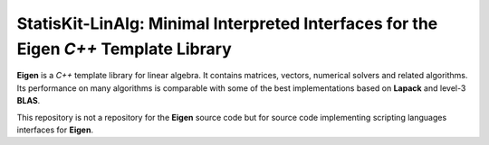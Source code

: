 **StatisKit-LinAlg**: Minimal Interpreted Interfaces for the **Eigen** *C++* Template Library 
#############################################################################################

**Eigen** is a *C++* template library for linear algebra.
It contains matrices, vectors, numerical solvers and related algorithms.
Its performance on many algorithms is comparable with some of the best implementations based on **Lapack** and level-3 **BLAS**.

This repository is not a repository for the **Eigen** source code but for source code implementing scripting languages interfaces for **Eigen**.
